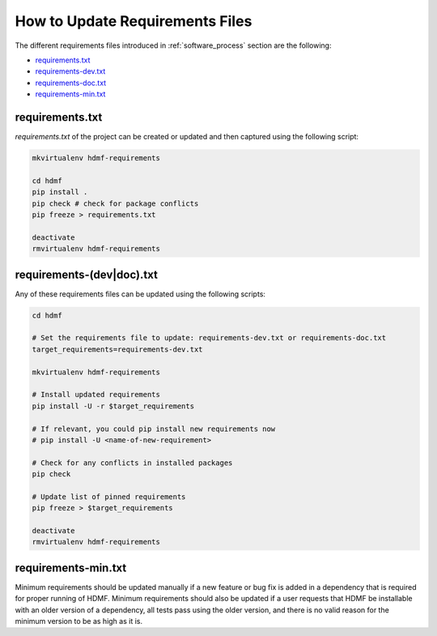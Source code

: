 
..  _update_requirements_files:

================================
How to Update Requirements Files
================================

The different requirements files introduced in :ref:`software_process` section are the following:

* requirements.txt_
* requirements-dev.txt_
* requirements-doc.txt_
* requirements-min.txt_

.. _requirements.txt: https://github.com/hdmf-dev/hdmf/blob/dev/requirements.txt
.. _requirements-dev.txt: https://github.com/hdmf-dev/hdmf/blob/dev/requirements-dev.txt
.. _requirements-doc.txt: https://github.com/hdmf-dev/hdmf/blob/dev/requirements-doc.txt
.. _requirements-min.txt: https://github.com/hdmf-dev/hdmf/blob/dev/requirements-min.txt

requirements.txt
================

`requirements.txt` of the project can be created or updated and then captured using
the following script:

.. code::

   mkvirtualenv hdmf-requirements

   cd hdmf
   pip install .
   pip check # check for package conflicts
   pip freeze > requirements.txt

   deactivate
   rmvirtualenv hdmf-requirements


requirements-(dev|doc).txt
==========================

Any of these requirements files can be updated using
the following scripts:

.. code::

   cd hdmf

   # Set the requirements file to update: requirements-dev.txt or requirements-doc.txt
   target_requirements=requirements-dev.txt

   mkvirtualenv hdmf-requirements

   # Install updated requirements
   pip install -U -r $target_requirements

   # If relevant, you could pip install new requirements now
   # pip install -U <name-of-new-requirement>

   # Check for any conflicts in installed packages
   pip check

   # Update list of pinned requirements
   pip freeze > $target_requirements

   deactivate
   rmvirtualenv hdmf-requirements


requirements-min.txt
====================

Minimum requirements should be updated manually if a new feature or bug fix is added in a dependency that is required
for proper running of HDMF. Minimum requirements should also be updated if a user requests that HDMF be installable
with an older version of a dependency, all tests pass using the older version, and there is no valid reason for the
minimum version to be as high as it is.
